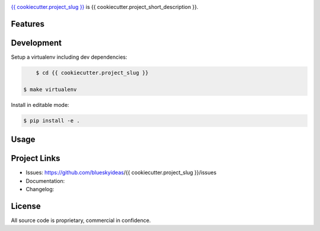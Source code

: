 .. image:: docs/_static/logo_full.png

.. image:: {{ cookiecutter.jenkins_server_url }}/buildStatus/icon?job={{ cookiecutter.project_slug }}1
    :target: https://github.com/{{ cookiecutter.github_username }}/{{ cookiecutter.project_slug }}


.. image:: {{ cookiecutter.badge_server_url }}/coverage/{{ cookiecutter.project_slug }}1
    :target: https://github.com/{{ cookiecutter.github_username }}/{{ cookiecutter.project_slug }}



`{{ cookiecutter.project_slug }} <https://github.com/blueskyideas/{{ cookiecutter.project_slug }}>`_ is {{ cookiecutter.project_short_description }}.

Features
---------



Development
-----------

Setup a virtualenv including dev dependencies:

.. code-block:: bash

	$ cd {{ cookiecutter.project_slug }}

    $ make virtualenv


Install in editable mode:

.. code-block:: bash

	$ pip install -e .

Usage
--------------






Project Links
-------------

- Issues: https://github.com/blueskyideas/{{ cookiecutter.project_slug }}/issues
- Documentation:
- Changelog:

License
-------

All source code is proprietary, commercial in confidence.


